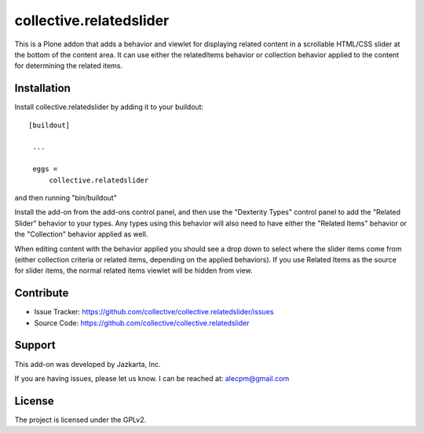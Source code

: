 ==============================================================================
collective.relatedslider
==============================================================================

This is a Plone addon that adds a behavior and viewlet for displaying related
content in a scrollable HTML/CSS slider at the bottom of the content area.  It
can use either the relatedItems behavior or collection behavior applied to the
content for determining the related items.



Installation
------------

Install collective.relatedslider by adding it to your buildout::

   [buildout]

    ...

    eggs =
        collective.relatedslider


and then running "bin/buildout"

Install the add-on from the add-ons control panel, and then use the "Dexterity
Types" control panel to add the "Related Slider" behavior to your types.  Any
types using this behavior will also need to have either the "Related Items"
behavior or the "Collection" behavior applied as well.

When editing content with the behavior applied you should see a drop down to
select where the slider items come from (either collection criteria or related
items, depending on the applied behaviors).  If you use Related Items as the
source for slider items, the normal related items viewlet will be hidden from
view.


Contribute
----------

- Issue Tracker: https://github.com/collective/collective.relatedslider/issues
- Source Code: https://github.com/collective/collective.relatedslider


Support
-------

This add-on was developed by Jazkarta, Inc.

If you are having issues, please let us know.
I can be reached at: alecpm@gmail.com


License
-------

The project is licensed under the GPLv2.
